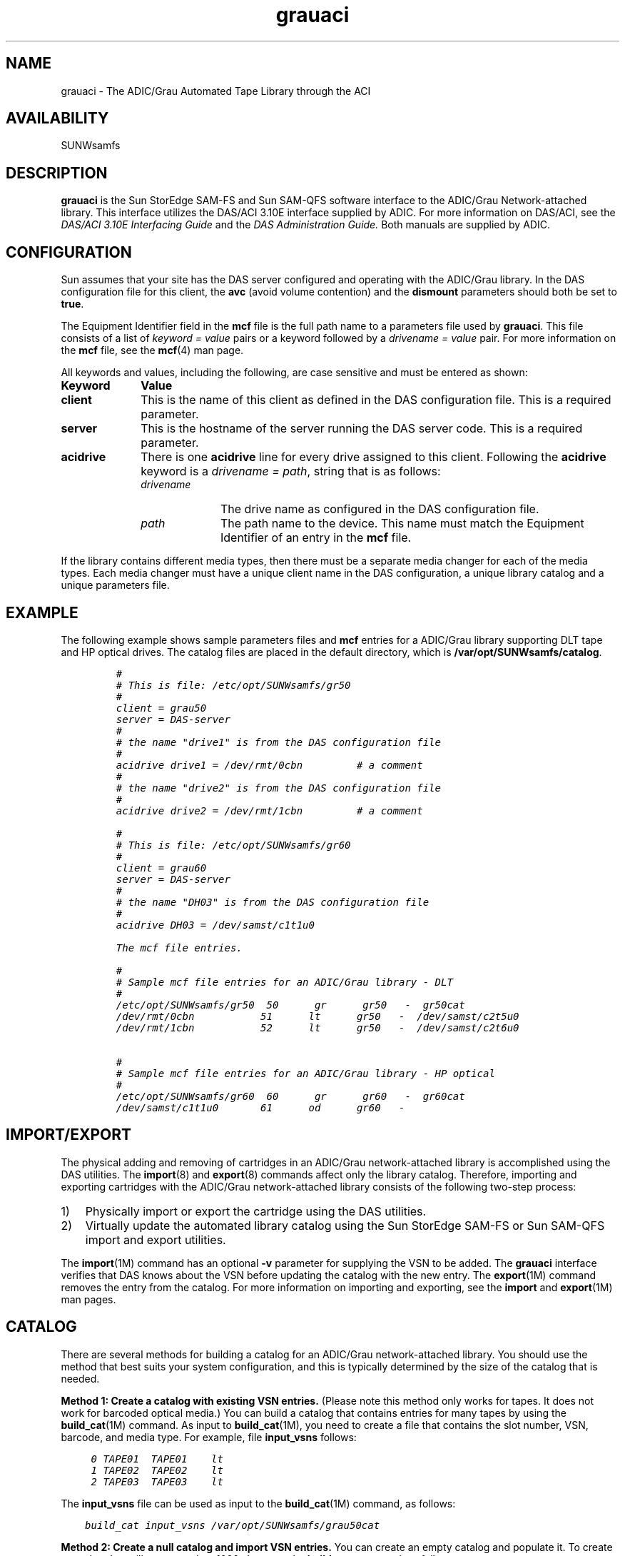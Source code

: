 .\" $Revision: 1.22 $
.ds ]W Sun Microsystems
.\" SAM-QFS_notice_begin
.\"
.\" CDDL HEADER START
.\"
.\" The contents of this file are subject to the terms of the
.\" Common Development and Distribution License (the "License").
.\" You may not use this file except in compliance with the License.
.\"
.\" You can obtain a copy of the license at pkg/OPENSOLARIS.LICENSE
.\" or http://www.opensolaris.org/os/licensing.
.\" See the License for the specific language governing permissions
.\" and limitations under the License.
.\"
.\" When distributing Covered Code, include this CDDL HEADER in each
.\" file and include the License file at pkg/OPENSOLARIS.LICENSE.
.\" If applicable, add the following below this CDDL HEADER, with the
.\" fields enclosed by brackets "[]" replaced with your own identifying
.\" information: Portions Copyright [yyyy] [name of copyright owner]
.\"
.\" CDDL HEADER END
.\"
.\" Copyright 2009 Sun Microsystems, Inc.  All rights reserved.
.\" Use is subject to license terms.
.\"
.\" SAM-QFS_notice_end
.TH grauaci 4 "02 Jun 2004"
.SH NAME
grauaci \- The ADIC/Grau Automated Tape Library through the ACI
.SH AVAILABILITY
.LP
SUNWsamfs
.LP
.SH DESCRIPTION
\fBgrauaci\fR is the Sun StorEdge \%SAM-FS and Sun \%SAM-QFS software interface
to the ADIC/Grau Network-attached library.
This interface utilizes the DAS/ACI 3.10E interface supplied by ADIC.
For more information on DAS/ACI, see the
.I DAS/ACI 3.10E Interfacing Guide
and the
.I DAS Administration Guide.
Both manuals are supplied by ADIC.
.SH CONFIGURATION
Sun assumes that your site has the DAS server configured and 
operating with the ADIC/Grau library.  In the DAS configuration file for
this client, the \fBavc\fR (avoid volume contention) and
the \fBdismount\fR parameters should both be set to \fBtrue\fR.
.LP
The Equipment Identifier field in the \fBmcf\fP file
is the full path name to a parameters file used by \fBgrauaci\fP.  This file
consists of a list of \fIkeyword = value\fR pairs or a keyword
followed by a \fIdrivename = value\fR pair.
For more information on the \fBmcf\fR file, see the \fBmcf\fR(4) man page.
.PP
All keywords and values, including the following, are case sensitive and
must be entered as shown:
.TP 10
\fBKeyword\fR
\fBValue\fR
.TP
\fBclient\fR
This is the name of this client as defined in the DAS configuration file.
This is a required parameter.
.TP
\fBserver\fR
This is the hostname of the server running the DAS server code.  This is
a required parameter.
.TP
\fBacidrive\fR
There is one \fBacidrive\fR line for every drive assigned to this client.
Following the \fBacidrive\fR keyword is a \fIdrivename = path\fR, string
that is as follows:
.LP
.RS 10
.TP 10
.I drivename 
The drive name as configured in the DAS configuration file.
.TP
.I path 
The path name to the device.
This name must match the Equipment Identifier of an
entry in the \fBmcf\fR file.
.LP
.RE
.LP
If the library contains different media types, then there must 
be a separate media changer for each of the media types.  Each 
media changer must have a unique client name in the DAS configuration,
a unique library catalog and a unique parameters file.
.SH EXAMPLE
The following example shows sample parameters files and \fBmcf\fR
entries for a ADIC/Grau library supporting DLT tape and HP optical drives.
The catalog files are placed in the default directory,
which is \fB/var/opt/SUNWsamfs/catalog\fR.
.LP
.RS
.ft CO
.nf
#
# This is file: /etc/opt/SUNWsamfs/gr50
#
client = grau50
server = DAS-server
#
# the name "drive1" is from the DAS configuration file
#
acidrive drive1 = /dev/rmt/0cbn         # a comment
#
# the name "drive2" is from the DAS configuration file
#
acidrive drive2 = /dev/rmt/1cbn         # a comment

#
# This is file: /etc/opt/SUNWsamfs/gr60
#
client = grau60
server = DAS-server
#
# the name "DH03" is from the DAS configuration file
#
acidrive DH03 = /dev/samst/c1t1u0

The mcf file entries.

#
# Sample mcf file entries for an ADIC/Grau library - DLT
#
/etc/opt/SUNWsamfs/gr50  50      gr      gr50   -  gr50cat
/dev/rmt/0cbn           51      lt      gr50   -  /dev/samst/c2t5u0
/dev/rmt/1cbn           52      lt      gr50   -  /dev/samst/c2t6u0

#
# Sample mcf file entries for an ADIC/Grau library - HP optical
#
/etc/opt/SUNWsamfs/gr60  60      gr      gr60   -  gr60cat
/dev/samst/c1t1u0       61      od      gr60   -
.fi
.ft
.RE
.LP
.SH IMPORT/EXPORT
The physical adding and removing of cartridges in an ADIC/Grau
network-attached library is accomplished using the DAS utilities.
The
.BR import (8)
and
.BR export (8)
commands affect only the library catalog.
Therefore, importing and exporting cartridges with the
ADIC/Grau network-attached library consists of the following
two-step process:
.TP 3
1)
Physically import or export the cartridge using the DAS
utilities.
.TP
2)
Virtually update the automated library catalog using
the Sun StorEdge \%SAM-FS or Sun \%SAM-QFS import and export utilities.
.LP
The \fBimport\fR(1M) command has an optional \fB-v\fR
parameter for supplying the VSN to be added.
The \fBgrauaci\fR interface verifies that DAS knows about the VSN
before updating the catalog with the new entry.
The \fBexport\fR(1M) command
removes the entry from the catalog.
For more information on importing and exporting, see
the \fBimport\fR and \fBexport\fR(1M) man pages.
.SH CATALOG
There are several methods for building a catalog for an
ADIC/Grau network-attached library.  You should use the method
that best suits your system configuration, and this is typically determined
by the size of the catalog that is needed.
.LP
\fBMethod 1:  Create a catalog with existing VSN entries.\fR
(Please note this method only works for tapes. It does not
work for barcoded optical media.)
You can build a catalog that contains entries for many
tapes by using the \fBbuild_cat\fR(1M) command.
As input to \fBbuild_cat\fR(1M), you need to create a file
that contains the slot number, VSN, 
barcode, and media type.  For example, file \fBinput_vsns\fR follows:
.ft CO
.nf

	0 TAPE01	TAPE01	lt
	1 TAPE02	TAPE02	lt	
	2 TAPE03	TAPE03	lt

.fi
.ft
.LP
The \fBinput_vsns\fR file can be used as input to the \fBbuild_cat\fR(1M)
command, as follows:
.ft CO
.nf

    build_cat input_vsns /var/opt/SUNWsamfs/grau50cat

.fi
.ft
.LP
\fBMethod 2:  Create a null catalog and import VSN entries.\fR
You can create an empty catalog and populate it.
To create a catalog that will accommodate 1000 slots, use the
\fBbuild_cat\fR command, as follows:
.ft CO
.nf

      build_cat -s 1000 /dev/null /var/opt/SUNWsamfs/catalog/grau50cat

.fi
.ft
.LP
Use the \fBimport\fR(1M) command to add VSNs to this catalog, as follows:
.ft CO
.nf

      import -v TAPE01 50

.fi
.ft
.LP
For ADIC/Grau optical media, it is very important to import the A 
side of barcoded optical media.  The Sun StorEdge \%SAM-FS and
Sun \%SAM-QFS software
queries the ADIC/Grau database
to find the barcode for the B side and fills in the catalog entry
for the B side appropriately.  The A side of optical media in the 
ADIC/Grau automated library is the left side of a slot as you face the
slots. 
.LP
\fBMethod 3:  Use the default catalog and import VSN entries.\fR
If a catalog path name is not specified in the \fBmcf\fR file, a
default catalog is created in
.B /var/opt/SUNWsamfs/catalog/\fIfamily_set_name\fR
when the Sun StorEdge \%SAM-FS or Sun \%SAM-QFS software is initialized.
Following initialization, you must import
VSN entries to this catalog.  Use the \fBimport\fR(1M)
command, as follows:
.ft CO
.nf

      import -v TAPE01 50

.fi
.ft
\fRIn the preceding \fBimport\fR(1M) command, \fB50\fR is
the Equipment Identifier of the automated library as
specified in the \fBmcf\fR file.
.SH FILES
.PD 0
.TP 25
.B mcf
The configuration file for the Sun StorEdge \%SAM-FS and
Sun \%SAM-QFS software.
.TP
.B /opt/SUNWsamfs/lib/libaci.so
The ACI library supplied by ADIC.
.PD
.SH SEE ALSO
\fBbuild_cat\fR(1M),
\fBdump_cat\fR(1M),
\fBexport\fR(1M),
\fBimport\fR(1M),
\fBsam-robotsd\fR(1M).
.PP
\fBmcf\fR(4).
